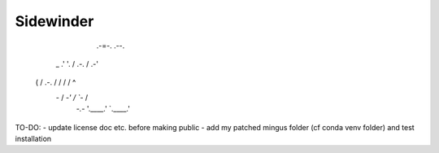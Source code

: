 Sidewinder
========================

                          .-=-.          .--.
              __        .'     '.       /  " )
      _     .'  '.     /   .-.   \     /  .-'\
     ( \   / .-.  \   /   /   \   \   /  /    ^
      \ `-` /   \  `-'   /     \   `-`  /
       `-.-`     '.____.'       `.____.'

TO-DO:
- update license doc etc. before making public
- add my patched mingus folder (cf conda venv folder) and test installation
